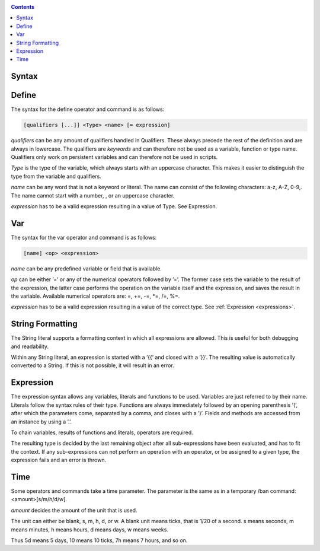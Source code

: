 .. _appendix_syntax:

.. contents::

Syntax
----------------

.. _appendix_syntax_define:

Define
-------------

The syntax for the define operator and command is as follows:

.. code-block:: console

    [qualifiers [...]] <Type> <name> [= expression]

*qualifiers* can be any amount of qualifiers handled in Qualifiers. These always precede
the rest of the definition and are always in lowercase. The qualifiers are *keywords* and
can therefore not be used as a variable, function or type name. Qualifiers only work on
persistent variables and can therefore not be used in scripts.

*Type* is the type of the variable, which always starts with an uppercase character. This
makes it easier to distinguish the type from the variable and qualifiers.

*name* can be any word that is not a keyword or literal. The name can consist of the
following characters: a-z, A-Z, 0-9,. The name cannot start with a number, , or an
uppercase character.

*expression* has to be a valid expression resulting in a value of Type. See Expression.

.. _appendix_syntax_var:

Var
------------------

The syntax for the var operator and command is as follows:

.. code-block:: console

    [name] <op> <expression>

*name* can be any predefined variable or field that is available.

*op* can be either ’=’ or any of the numerical operators followed by ’=’. The former case
sets the variable to the result of the expression, the latter case performs the operation
on the variable itself and the expression, and saves the result in the variable. Available
numerical operators are: =, +=, -=, \*=, /=, %=.

*expression*  has to be a valid expression resulting in a value of the correct type. See
:ref:`Expression <expressions>`.

.. _appendix_syntax_string_formatting:

String Formatting
------------------

The String literal supports a formatting context in which all expressions are allowed.
This is useful for both debugging and readability.

Within any String literal, an expression is started with a ’{{’ and closed with a ’}}’.
The resulting value is automatically converted to a String. If this is not possible, it will
result in an error.


.. _appendix_syntax_expression:

Expression
------------------

The expression syntax allows any variables, literals and functions to be used. Variables
are just referred to by their name. Literals follow the syntax rules of their type. Functions
are always immediately followed by an opening parenthesis ’(’, after which the
parameters come, separated by a comma, and closes with a ’)’. Fields and methods are
accessed from an instance by using a ’.’.

To chain variables, results of functions and literals, operators are required.

The resulting type is decided by the last remaining object after all sub-expressions have
been evaluated, and has to fit the context. If any sub-expressions can not perform an
operation with an operator, or be assigned to a given type, the expression fails and an
error is thrown.

.. _appendix_syntax_time:

Time
---------------

Some operators and commands take a time parameter. The parameter is the same as in
a temporary /ban command:<amount>[s/m/h/d/w].

*amount* decides the amount of the unit that is used.

The unit can either be blank, s, m, h, d, or w. A blank unit means ticks, that is 1/20 of
a second. s means seconds, m means minutes, h means hours, d means days, w means
weeks.

Thus 5d means 5 days, 10 means 10 ticks, 7h means 7 hours, and so on.